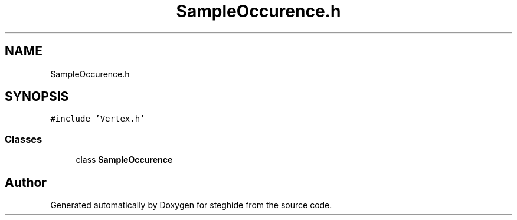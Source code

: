 .TH "SampleOccurence.h" 3 "Thu Aug 17 2017" "Version 0.5.1" "steghide" \" -*- nroff -*-
.ad l
.nh
.SH NAME
SampleOccurence.h
.SH SYNOPSIS
.br
.PP
\fC#include 'Vertex\&.h'\fP
.br

.SS "Classes"

.in +1c
.ti -1c
.RI "class \fBSampleOccurence\fP"
.br
.in -1c
.SH "Author"
.PP 
Generated automatically by Doxygen for steghide from the source code\&.
